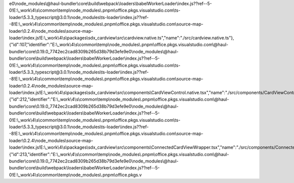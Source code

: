 e0\\node_modules\\@haul-bundler\\core\\build\\webpack\\loaders\\babelWorkerLoader\\index.js??ref--5-0!E:\\_work\\4\\s\\common\\temp\\node_modules\\.pnpm\\office.pkgs.visualstudio.com\\ts-loader\\5.3.3_typescript@3.0.1\\node_modules\\ts-loader\\index.js??ref--8!E:\\_work\\4\\s\\common\\temp\\node_modules\\.pnpm\\office.pkgs.visualstudio.com\\source-map-loader\\0.2.4\\node_modules\\source-map-loader\\index.js!E:\\_work\\4\\s\\packages\\sdx_cardview\\src\\cardview.native.ts","name":"./src/cardview.native.ts"},{"id":107,"identifier":"E:\\_work\\4\\s\\common\\temp\\node_modules\\.pnpm\\office.pkgs.visualstudio.com\\@haul-bundler\\core\\0.19.0_7742ec2cad8309b265d38b79d3efe9e0\\node_modules\\@haul-bundler\\core\\build\\webpack\\loaders\\babelWorkerLoader\\index.js??ref--5-0!E:\\_work\\4\\s\\common\\temp\\node_modules\\.pnpm\\office.pkgs.visualstudio.com\\ts-loader\\5.3.3_typescript@3.0.1\\node_modules\\ts-loader\\index.js??ref--8!E:\\_work\\4\\s\\common\\temp\\node_modules\\.pnpm\\office.pkgs.visualstudio.com\\source-map-loader\\0.2.4\\node_modules\\source-map-loader\\index.js!E:\\_work\\4\\s\\packages\\sdx_cardview\\src\\components\\CardViewControl.native.tsx","name":"./src/components/CardViewControl.native.tsx"},{"id":212,"identifier":"E:\\_work\\4\\s\\common\\temp\\node_modules\\.pnpm\\office.pkgs.visualstudio.com\\@haul-bundler\\core\\0.19.0_7742ec2cad8309b265d38b79d3efe9e0\\node_modules\\@haul-bundler\\core\\build\\webpack\\loaders\\babelWorkerLoader\\index.js??ref--5-0!E:\\_work\\4\\s\\common\\temp\\node_modules\\.pnpm\\office.pkgs.visualstudio.com\\ts-loader\\5.3.3_typescript@3.0.1\\node_modules\\ts-loader\\index.js??ref--8!E:\\_work\\4\\s\\common\\temp\\node_modules\\.pnpm\\office.pkgs.visualstudio.com\\source-map-loader\\0.2.4\\node_modules\\source-map-loader\\index.js!E:\\_work\\4\\s\\packages\\sdx_cardview\\src\\components\\ConnectedCardViewWrapper.tsx","name":"./src/components/ConnectedCardViewWrapper.tsx"},{"id":213,"identifier":"E:\\_work\\4\\s\\common\\temp\\node_modules\\.pnpm\\office.pkgs.visualstudio.com\\@haul-bundler\\core\\0.19.0_7742ec2cad8309b265d38b79d3efe9e0\\node_modules\\@haul-bundler\\core\\build\\webpack\\loaders\\babelWorkerLoader\\index.js??ref--5-0!E:\\_work\\4\\s\\common\\temp\\node_modules\\.pnpm\\office.pkgs.v
